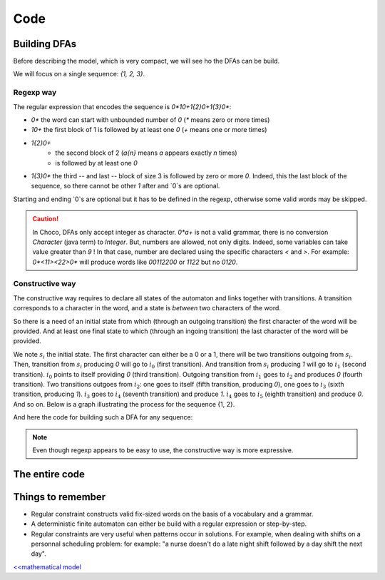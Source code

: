 .. _AL_code:

====
Code
====

Building DFAs
=============

Before describing the model, which is very compact, we will see ho the DFAs can be build.

We will focus on a single sequence: `{1, 2, 3}`.

Regexp way
++++++++++

The regular expression that encodes the sequence is `0*10+1{2}0+1{3}0*`:

- `0*` the word can start with unbounded number of `0` (`*` means zero or more times)
- `10+` the first block of 1 is followed by at least one `0` (`+` means one or more times)
- `1{2}0+`
    + the second block of 2 (`a{n}`  means `a` appears exactly `n` times)
    + is followed by at least one `0`
- `1{3}0*` the third -- and last -- block of size 3 is followed by zero or more `0`.
  Indeed, this the last block of the sequence, so there cannot be other `1` after and `0`s are optional.

Starting and ending `0`s are optional but it has to be defined in the regexp, otherwise some valid words
may be skipped.

.. caution::

    In Choco, DFAs only accept integer as character.
    `0*a+` is not a valid grammar, there is no conversion `Character` (java term) to `Integer`.
    But, numbers are allowed, not only digits. Indeed, some variables can take value greater than `9` !
    In that case, number are declared using the specific characters `<` and `>`.
    For example: `0*<11><22>0*` will produce words like `00112200` or `1122` but no `0120`.


.. code-block:: java
    :linenos:

    private void dfa(BoolVar[] cells, int[] rest, Model model) {
        StringBuilder regexp = new StringBuilder("0*");
        int m = rest.length;
        for (int i = 0; i < m; i++) {
            regexp.append('1').append('{').append(rest[i]).append('}');
            regexp.append('0');
            regexp.append(i == m - 1 ? '*' : '+');
        }
        IAutomaton auto = new FiniteAutomaton(regexp.toString());
        model.regular(cells, auto).post();
    }


Constructive way
++++++++++++++++

The constructive way requires to declare all states of the automaton and links together with transitions.
A transition corresponds to a character in the word, and a state is *between* two characters of the word.

So there is a need of an initial state from which (through an outgoing  transition) the first character of the word will be provided.
And at least one final state to which (through an ingoing transition) the last character of the word will be provided.

We note :math:`s_i` the initial state.
The first character can either be a 0 or a 1, there will be two transitions outgoing from :math:`s_i`.
Then, transition from :math:`s_i` producing `0` will go to :math:`i_0` (first transition).
And transition from :math:`s_i` producing `1` will go to :math:`i_1` (second transition).
:math:`i_0` points to itself providing `0` (third transition).
Outgoing transition from :math:`i_1` goes to :math:`i_2` and produces `0` (fourth transition).
Two transitions outgoes from :math:`i_2`:
one goes to itself (fifth transition, producing `0`),
one goes to :math:`i_3` (sixth transition, producing `1`).
:math:`i_3` goes to :math:`i_4` (seventh transition) and produce `1`.
:math:`i_4` goes to :math:`i_5` (eighth transition) and produce `0`.
And so on. Below is a graph illustrating the process for the sequence {1, 2}.

.. graphviz::

    digraph g {
        rankdir = LR;
        {
            start [label="" shape=none width=0];
            si [label=<s<sub>i</sub>> width=0.5];
            i0 [label=<i<sub>0</sub>> width=0.5];
            i1 [label=<i<sub>1</sub>> width=0.5];
            i2 [label=<i<sub>2</sub>> width=0.5];
            i3 [label=<i<sub>3</sub>> width=0.5];
            i4 [label=<i<sub>4</sub> (= s<sub>f</sub>)> width=0.5];
            end [label="" shape=none width=0];
        }
        start -> si;
        si -> i0 [label=0];
        i0 -> i0 [label=0];
        si -> i1 [label=1];
        i0 -> i1 [label=1];
        i1 -> i2 [label=0];
        i2 -> i2 [label=0];
        i2 -> i3 [label=1];
        i3 -> i4 [label=1];
        i4 -> i4 [label=0];
        i4 -> end;
    }

And here the code for building such a DFA for any sequence:

.. code-block:: java
    :linenos:

    private void dfa2(BoolVar[] cells, int[] seq, Model model) {
        FiniteAutomaton auto = new FiniteAutomaton();
        int si = auto.addState();
        auto.setInitialState(si); // declare it as initial state
        int i0 = auto.addState();
        auto.addTransition(si, i0, 0); // first transition
        auto.addTransition(i0, i0, 0); // second transition
        int from = i0;
        int m = seq.length;
        for (int i = 0; i < m; i++) {
            int ii = auto.addState();
            // word can start with '1'
            if(i == 0){
                auto.addTransition(si, ii, 1);
            }
            auto.addTransition(from, ii, 1);
            from = ii;
            for(int j = 1; j < seq[i]; j++){
                int jj = auto.addState();
                auto.addTransition(from, jj, 1);
                from = jj;
            }
            int ii0 = auto.addState();
            auto.addTransition(from, ii0, 0);
            auto.addTransition(ii0, ii0, 0);
            // the word can end with '1' or '0'
            if(i == m - 1){
                auto.setFinal(from, ii0);
            }
            from = ii0;
        }
        model.regular(cells, auto).post();
    }


.. note::

    Even though regexp appears to be easy to use, the constructive way is more expressive.


The entire code
===============

.. code-block:: java
    :linenos:

    // number of columns
    int N = 15;
    // number of rows
    int M = 15;
    // sequence of shaded blocks
    int[][][] BLOCKS =
            new int[][][]{{
                    {2},
                    {4, 2},
                    {1, 1, 4},
                    {1, 1, 1, 1},
                    {1, 1, 1, 1},
                    {1, 1, 1, 1},
                    {1, 1, 1, 1},
                    {1, 1, 1, 1},
                    {1, 2, 2, 1},
                    {1, 3, 1},
                    {2, 1},
                    {1, 1, 1, 2},
                    {2, 1, 1, 1},
                    {1, 2},
                    {1, 2, 1},
            }, {
                    {3},
                    {3},
                    {10},
                    {2},
                    {2},
                    {8, 2},
                    {2},
                    {1, 2, 1},
                    {2, 1},
                    {7},
                    {2},
                    {2},
                    {10},
                    {3},
                    {2}}};

    Model model = new Model("Nonogram");
    // Variables declaration
    BoolVar[][] cells = model.boolVarMatrix("c", N, M);
    // Constraint declaration
    // one regular per row
    for (int i = 0; i < M; i++) {
        dfa(cells[i], BLOCKS[0][i], model);
    }
    for (int j = 0; j < N; j++) {
        dfa(ArrayUtils.getColumn(cells, j), BLOCKS[1][j], model);
    }
    if(model.getSolver().solve()){
        for (int i = 0; i < cells.length; i++) {
            System.out.printf("\t");
            for (int j = 0; j < cells[i].length; j++) {
                System.out.printf(cells[i][j].getValue() == 1 ? "#" : " ");
            }
            System.out.printf("\n");
        }
    }

Things to remember
==================

+ Regular constraint constructs valid fix-sized words on the basis of a vocabulary and a grammar.

+ A deterministic finite automaton can either be build with a regular expression or step-by-step.

+ Regular constraints are very useful when patterns occur in solutions.
  For example, when dealing with shifts on a personnal scheduling problem:
  for example: "a nurse doesn't do a late night shift followed by a day shift the next day".


`<<mathematical model <602.mathmodel.html>`_

